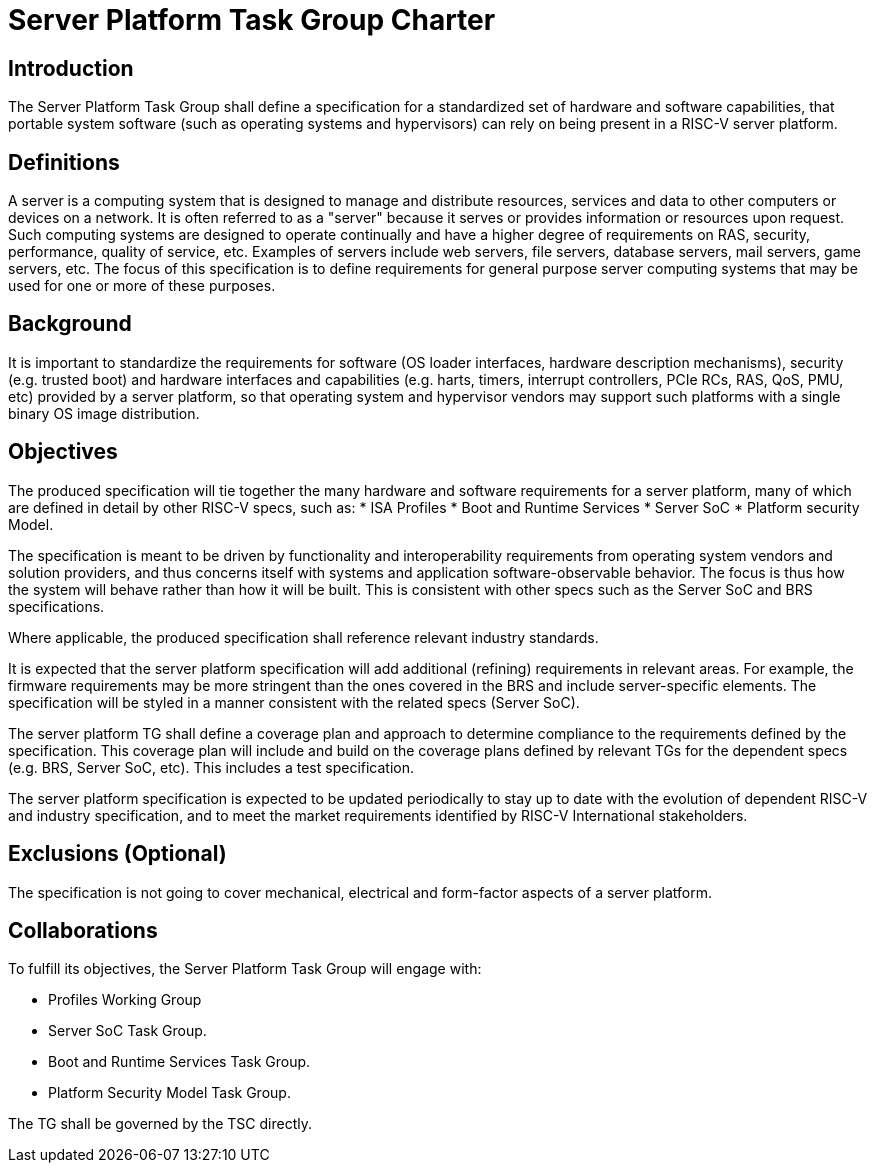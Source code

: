 = Server Platform Task Group Charter

== Introduction

The Server Platform Task Group shall define a specification for a
standardized set of hardware and software capabilities, that portable
system software (such as operating systems and hypervisors) can rely
on being present in a RISC-V server platform.

== Definitions

A server is a computing system that is designed to manage and distribute
resources, services and data to other computers or devices on a network.
It is often referred to as a "server" because it serves or provides
information or resources upon request. Such computing systems are
designed to operate continually and have a higher degree of
requirements on RAS, security, performance, quality of service,
etc. Examples of servers include web servers, file servers, database
servers, mail servers, game servers, etc. The focus of this
specification is to define requirements for general purpose server
computing systems that may be used for one or more of these purposes.

== Background

It is important to standardize the requirements for software (OS
loader interfaces, hardware description mechanisms), security
(e.g. trusted boot) and hardware interfaces and capabilities (e.g. 
harts, timers, interrupt controllers, PCIe RCs, RAS, QoS, PMU, etc)
provided by a server platform, so that operating system and
hypervisor vendors may support such platforms with a single binary OS
image distribution.

== Objectives

The produced specification will tie together the many hardware and
software requirements for a server platform, many of which are defined
in detail by other RISC-V specs, such as:
* ISA Profiles
* Boot and Runtime Services
* Server SoC
* Platform security Model.

The specification is meant to be driven by functionality and interoperability
requirements from operating system vendors and solution providers, and thus
concerns itself with systems and application software-observable behavior.
The focus is thus how the system will behave rather than how it will be built.
This is consistent with other specs such as the Server SoC and BRS specifications.

Where applicable, the produced specification shall reference relevant
industry standards.

It is expected that the server platform specification will add
additional (refining) requirements in relevant areas. For example,
the firmware requirements may be more stringent than the ones covered
in the BRS and include server-specific elements. The specification will
be styled in a manner consistent with the related specs (Server SoC).

The server platform TG shall define a coverage plan and approach to
determine compliance to the requirements defined by the
specification. This coverage plan will include and build on the
coverage plans defined by relevant TGs for the dependent specs
(e.g. BRS, Server SoC, etc). This includes a test specification.

The server platform specification is expected to be updated
periodically to stay up to date with the evolution of dependent
RISC-V and industry specification, and to meet the market requirements
identified by RISC-V International stakeholders.

== Exclusions (Optional)

The specification is not going to cover mechanical, electrical and
form-factor aspects of a server platform.

== Collaborations

To fulfill its objectives, the Server Platform Task Group will engage with:

* Profiles Working Group
* Server SoC Task Group.
* Boot and Runtime Services Task Group.
* Platform Security Model Task Group.

The TG shall be governed by the TSC directly.
